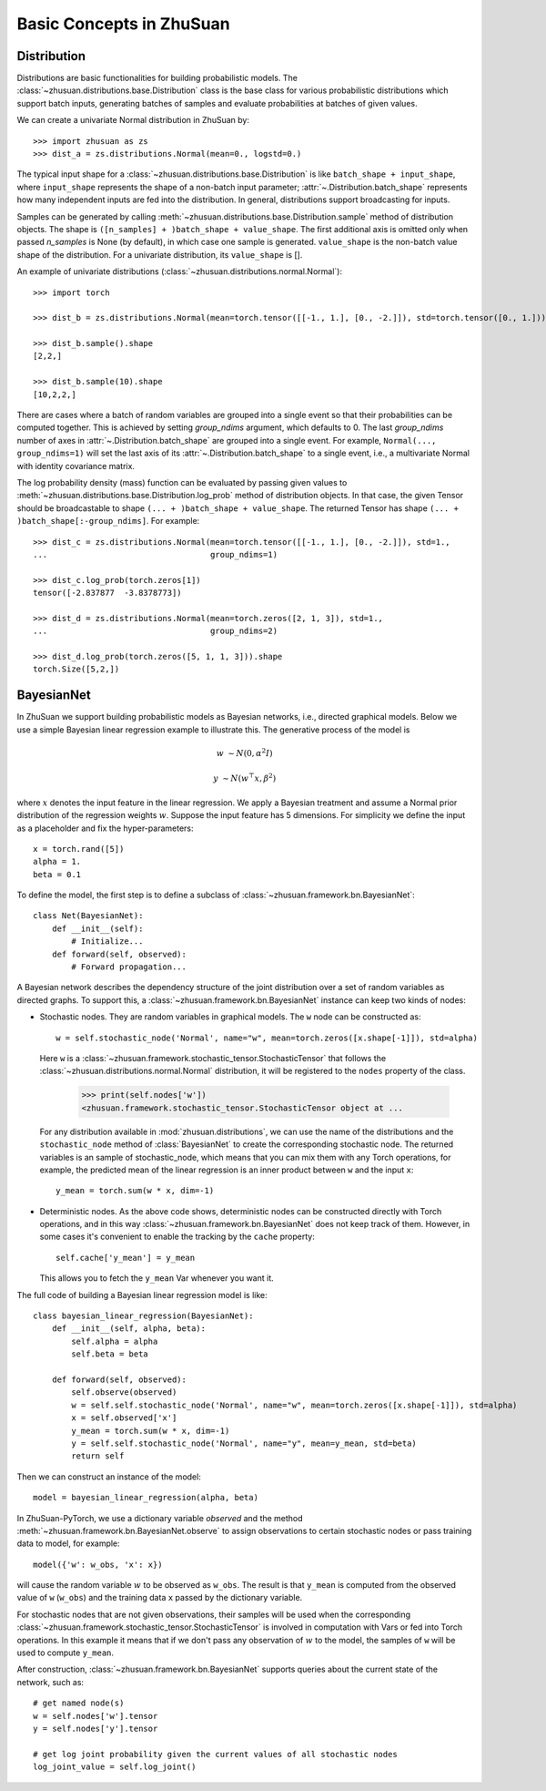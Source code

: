 Basic Concepts in ZhuSuan
=========================

.. _dist:

Distribution
------------

Distributions are basic functionalities for building probabilistic models.
The :class:`~zhusuan.distributions.base.Distribution` class is the base class
for various probabilistic distributions which support batch inputs, generating
batches of samples and evaluate probabilities at batches of given values.

.. The list of all available distributions can be found on these pages:

.. * :mod:`univariate distributions <zhusuan.distributions.univariate>`
.. * :mod:`multivariate distributions <zhusuan.distributions.multivariate>`

We can create a univariate Normal distribution in ZhuSuan by::

    >>> import zhusuan as zs
    >>> dist_a = zs.distributions.Normal(mean=0., logstd=0.)

The typical input shape for a :class:`~zhusuan.distributions.base.Distribution`
is like ``batch_shape + input_shape``, where ``input_shape`` represents the
shape of a non-batch input parameter;
:attr:`~.Distribution.batch_shape` represents how many independent inputs are
fed into the distribution.
In general, distributions support broadcasting for inputs.

Samples can be generated by calling
:meth:`~zhusuan.distributions.base.Distribution.sample` method of distribution
objects.
The shape is ``([n_samples] + )batch_shape + value_shape``.
The first additional axis is omitted only when passed `n_samples` is None
(by default), in which case one sample is generated. ``value_shape`` is the
non-batch value shape of the distribution.
For a univariate distribution, its ``value_shape`` is [].

An example of univariate distributions
(:class:`~zhusuan.distributions.normal.Normal`)::

    >>> import torch

    >>> dist_b = zs.distributions.Normal(mean=torch.tensor([[-1., 1.], [0., -2.]]), std=torch.tensor([0., 1.]))

    >>> dist_b.sample().shape
    [2,2,]

    >>> dist_b.sample(10).shape
    [10,2,2,]

.. and an example of multivariate distributions
.. (:class:`~zhusuan.distributions.multivariate.OnehotCategorical`)::

..     >>> c = zs.distributions.OnehotCategorical([[0., 1., -1.],
..     ...                                         [2., 3., 4.]])

..     >>> c.batch_shape.eval()
..     array([2], dtype=int32)

..     >>> c.value_shape.eval()
..     array([3], dtype=int32)

..     >>> tf.shape(c.sample()).eval()
..     array([2, 3], dtype=int32)

..     >>> tf.shape(c.sample(1)).eval()
..     array([1, 2, 3], dtype=int32)

..     >>> tf.shape(c.sample(10)).eval()
..     array([10,  2,  3], dtype=int32)

There are cases where a batch of random variables are grouped into a
single event so that their probabilities can be computed together.
This is achieved by setting `group_ndims` argument, which defaults to 0.
The last `group_ndims` number of axes in
:attr:`~.Distribution.batch_shape` are grouped into a single event.
For example, ``Normal(..., group_ndims=1)`` will
set the last axis of its :attr:`~.Distribution.batch_shape` to a single event,
i.e., a multivariate Normal with identity covariance matrix.

The log probability density (mass) function can be evaluated by passing given
values to :meth:`~zhusuan.distributions.base.Distribution.log_prob` method of
distribution objects.
In that case, the given Tensor should be
broadcastable to shape ``(... + )batch_shape + value_shape``.
The returned Tensor has shape ``(... + )batch_shape[:-group_ndims]``.
For example::

    >>> dist_c = zs.distributions.Normal(mean=torch.tensor([[-1., 1.], [0., -2.]]), std=1.,
    ...                                  group_ndims=1)

    >>> dist_c.log_prob(torch.zeros[1])
    tensor([-2.837877  -3.8378773])

    >>> dist_d = zs.distributions.Normal(mean=torch.zeros([2, 1, 3]), std=1.,
    ...                                  group_ndims=2)

    >>> dist_d.log_prob(torch.zeros([5, 1, 1, 3])).shape
    torch.Size([5,2,])

.. _bayesian-net:

BayesianNet
-----------

In ZhuSuan we support building probabilistic models as Bayesian networks, i.e.,
directed graphical models.
Below we use a simple Bayesian linear regression example to illustrate this.
The generative process of the model is

.. math::

    w &\sim N(0, \alpha^2 I)

    y &\sim N(w^\top x, \beta^2)

where :math:`x` denotes the input feature in the linear regression.
We apply a Bayesian treatment and assume a Normal prior distribution of the
regression weights :math:`w`. Suppose the input feature has 5 dimensions. For
simplicity we define the input as a placeholder and fix the hyper-parameters::

    x = torch.rand([5])
    alpha = 1.
    beta = 0.1

To define the model, the first step is to define a subclass of
:class:`~zhusuan.framework.bn.BayesianNet`::

    class Net(BayesianNet):
        def __init__(self):
            # Initialize...
        def forward(self, observed):
            # Forward propagation...

A Bayesian network describes the dependency structure of the joint
distribution over a set of random variables as directed graphs.
To support this, a :class:`~zhusuan.framework.bn.BayesianNet` instance can
keep two kinds of nodes:

* Stochastic nodes. They are random variables in graphical models.
  The ``w`` node can be constructed as::

        w = self.stochastic_node('Normal', name="w", mean=torch.zeros([x.shape[-1]]), std=alpha)

  Here ``w`` is a :class:`~zhusuan.framework.stochastic_tensor.StochasticTensor` that follows
  the :class:`~zhusuan.distributions.normal.Normal` distribution, it will be registered to 
  the ``nodes`` property of the class.

    >>> print(self.nodes['w'])
    <zhusuan.framework.stochastic_tensor.StochasticTensor object at ...

  For any distribution available in :mod:`zhusuan.distributions`, we can use the name of the distributions and
  the ``stochastic_node`` method of :class:`BayesianNet` to create the corresponding stochastic
  node.
  The returned variables is an sample of stochastic_node, which means that you can mix them with any Torch
  operations, for example, the predicted mean of the linear regression is an
  inner product between ``w`` and the input ``x``::

    y_mean = torch.sum(w * x, dim=-1)

* Deterministic nodes. As the above code shows, deterministic nodes can be
  constructed directly with Torch operations, and in this way
  :class:`~zhusuan.framework.bn.BayesianNet` does not keep track of them.
  However, in some cases it's convenient to enable the tracking by the ``cache`` property::

    self.cache['y_mean'] = y_mean

  This allows you to fetch the ``y_mean`` Var whenever you want
  it.

The full code of building a Bayesian linear regression model is like::

    class bayesian_linear_regression(BayesianNet):
        def __init__(self, alpha, beta):
            self.alpha = alpha
            self.beta = beta
        
        def forward(self, observed):
            self.observe(observed)
            w = self.self.stochastic_node('Normal', name="w", mean=torch.zeros([x.shape[-1]]), std=alpha)
            x = self.observed['x']
            y_mean = torch.sum(w * x, dim=-1)
            y = self.self.stochastic_node('Normal', name="y", mean=y_mean, std=beta)
            return self

Then we can construct an instance of the model::

    model = bayesian_linear_regression(alpha, beta)

In ZhuSuan-PyTorch, we use a dictionary variable `observed` and the method :meth:`~zhusuan.framework.bn.BayesianNet.observe` 
to assign observations to certain stochastic nodes or pass training data to model, for example::

    model({'w': w_obs, 'x': x})

will cause the random variable :math:`w` to be observed as ``w_obs``. The result is that ``y_mean`` is computed from the observed value
of ``w`` (``w_obs``) and the training data ``x`` passed by the dictionary variable.

For stochastic nodes that are not given observations, their samples will be
used when the corresponding :class:`~zhusuan.framework.stochastic_tensor.StochasticTensor` is
involved in computation with Vars or fed into Torch operations.
In this example it means that if we don't pass any observation of :math:`w` to the model, the
samples of ``w`` will be used to compute ``y_mean``. 

After construction, :class:`~zhusuan.framework.bn.BayesianNet` supports queries
about the current state of the network, such as::

    # get named node(s)
    w = self.nodes['w'].tensor
    y = self.nodes['y'].tensor

    # get log joint probability given the current values of all stochastic nodes
    log_joint_value = self.log_joint()


.. bibliography:: ../refs.bib
    :style: unsrtalpha
    :keyprefix: concepts-
